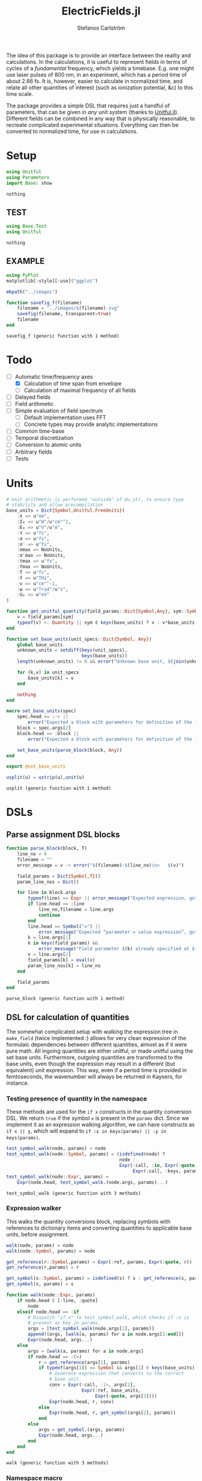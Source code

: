 #+TITLE: ElectricFields.jl
#+AUTHOR: Stefanos Carlström
#+EMAIL: stefanos.carlstrom@gmail.com

#+PROPERTY: header-args:julia :session *julia-ElectricFields*

The idea of this package is to provide an interface between the
reality and calculations. In the calculations, it is useful to
represent fields in terms of cycles of a /fundamental/ frequency,
which yields a timebase. E.g. one might use laser pulses of 800 nm, in
an experiment, which has a period time of about 2.66 fs. It is,
however, easier to calculate in normalized time, and relate all other
quantities of interest (such as ionization potential, &c) to this time
scale.

The package provides a simple DSL that requires just a handful of
parameters, that can be given in /any/ unit system (thanks to
[[https://github.com/ajkeller34/Unitful.jl][Unitful.jl]]). Different fields can be combined in any way that is
physically reasonable, to recreate complicated experimental
situations. Everything can then be converted to normalized time, for
use in calculations.

* Setup
  #+BEGIN_SRC julia
    using Unitful
    using Parameters
    import Base: show
  #+END_SRC

  #+RESULTS:
  : nothing

** TEST
   #+BEGIN_SRC julia
     using Base.Test
     using Unitful
   #+END_SRC

   #+RESULTS:
   : nothing

** EXAMPLE
   #+BEGIN_SRC julia
     using PyPlot
     matplotlib[:style][:use]("ggplot")

     mkpath("../images")

     function savefig_f(filename)
         filename = "../images/$(filename).svg"
         savefig(filename, transparent=true)
         filename
     end
   #+END_SRC

   #+RESULTS:
   : savefig_f (generic function with 1 method)

* Todo
  - [-] Automatic time/frequency axes
    - [X] Calculation of time span from envelope
    - [ ] Calculation of maximal frequency of all fields
  - [ ] Delayed fields
  - [ ] Field arithmetic
  - [ ] Simple evaluation of field spectrum
    - [ ] Default implementation uses FFT
    - [ ] Concrete types may provide analytic implementations
  - [ ] Common time-base
  - [ ] Temporal discretization
  - [ ] Conversion to atomic units
  - [ ] Arbitrary fields
  - [ ] Tests

* Units
  #+BEGIN_SRC julia
    # Unit arithmetic is performed "outside" of @u_str, to ensure type
    # stability and allow precompilation
    base_units = Dict{Symbol,Unitful.FreeUnits}(
        :λ => u"nm",
        :I₀ => u"W"/u"cm"^2,
        :E₀ => u"V"/u"m",
        :τ => u"fs",
        :σ => u"fs",
        :σ′ => u"fs",
        :σmax => NoUnits,
        :σ′max => NoUnits,
        :tmax => u"fs",
        :Tmax => NoUnits,
        :T => u"fs",
        :f => u"THz",
        :ν => u"cm"^-1,
        :ω => u"Trad"/u"s",
        :Uₚ => u"eV"
    )

    function get_unitful_quantity(field_params::Dict{Symbol,Any}, sym::Symbol)
        v = field_params[sym]
        typeof(v) <: Quantity || sym ∉ keys(base_units) ? v : v*base_units[sym]
    end

    function set_base_units(unit_specs::Dict{Symbol, Any})
        global base_units
        unknown_units = setdiff(keys(unit_specs),
                                keys(base_units))
        length(unknown_units) != 0 && error("Unknown base unit, $(join(unknown_units, ", "))")

        for (k,v) in unit_specs
            base_units[k] = v
        end

        nothing
    end

    macro set_base_units(spec)
        spec.head == :-> ||
            error("Expected a block with parameters for definition of the field")
        block = spec.args[2]
        block.head == :block ||
            error("Expected a block with parameters for definition of the field")

        set_base_units(parse_block(block, Any))
    end

    export @set_base_units

    usplit(u) = ustrip(u),unit(u)
  #+END_SRC

  #+RESULTS:
  : usplit (generic function with 1 method)

* DSLs
** Parse assignment DSL blocks
   #+BEGIN_SRC julia
     function parse_block(block, T)
         line_no = 0
         filename = ""
         error_message = v -> error("$(filename):$(line_no)\n>   $(v)")

         field_params = Dict{Symbol,T}()
         param_line_nos = Dict()

         for line in block.args
             typeof(line) == Expr || error_message("Expected expression, got $(line)")
             if line.head == :line
                 line_no,filename = line.args
                 continue
             end
             line.head == Symbol("=") ||
                 error_message("Expected “parameter = value expression”, got $(line)")
             k = line.args[1]
             k in keys(field_params) &&
                 error_message("Field parameter $(k) already specified at $(filename):$(param_line_nos[k])")
             v = line.args[2]
             field_params[k] = eval(v)
             param_line_nos[k] = line_no
         end

         field_params
     end
   #+END_SRC

   #+RESULTS:
   : parse_block (generic function with 1 method)

** DSL for calculation of quantities
   The somewhat complicated setup with walking the expression tree in
   =make_field= (twice implemented :) allows for very clean expression
   of the formulaic dependencies between different quantities, almost
   as if it were pure math. All ingoing quantities are either unitful,
   or made unitful using the set base units. Furthermore, outgoing
   quantities are transformed to the base units, even though the
   expression may result in a different (but equivalent) unit
   expression. This way, even if a period time is provided in
   femtoseconds, the wavenumber will always be returned in Kaysers, for
   instance.

*** Testing presence of quantity in the namespace
    These methods are used for the =if x= constructs in the quantity
    conversion DSL. We return =true= if the symbol =x= is present in the
    =params= dict. Since we implement it as an expression walking
    algorithm, we can have constructs as =if x || y=, which will expand
    to =if :x in keys(params) || :y in keys(params)=.
    #+BEGIN_SRC julia
      test_symbol_walk(node, params) = node
      test_symbol_walk(node::Symbol, params) = (isdefined(node) ?
                                                node :
                                                Expr(:call, :in, Expr(:quote, node),
                                                     Expr(:call, :keys, params)))
      test_symbol_walk(node::Expr, params) =
          Expr(node.head, test_symbol_walk.(node.args, params)...)
    #+END_SRC

    #+RESULTS:
    : test_symbol_walk (generic function with 3 methods)

*** Expression walker
    This walks the quantity conversions block, replacing symbols with
    references to dictionary items and converting quantities to
    applicable base units, before assignment.
    #+BEGIN_SRC julia
      walk(node, params) = node
      walk(node::Symbol, params) = node

      get_reference(r::Symbol,params) = Expr(:ref, params, Expr(:quote, r))
      get_reference(r,params) = r

      get_symbol(s::Symbol, params) = isdefined(s) ? s : get_reference(s, params)
      get_symbol(s, params) = s

      function walk(node::Expr, params)
          if node.head ∈ [:line, :quote]
              node
          elseif node.head == :if
              # Dispatch "if x" to test_symbol_walk, which checks if :x is
              # present as key in params.
              args = [test_symbol_walk(node.args[1], params)]
              append!(args, [walk(a, params) for a in node.args[2:end]])
              Expr(node.head, args...)
          else
              args = [walk(a, params) for a in node.args]
              if node.head == :(=)
                  r = get_reference(args[1], params)
                  if typeof(args[1]) == Symbol && args[1] ∈ keys(base_units)
                      # Generate expression that converts to the correct
                      # base unit.
                      conv = Expr(:call, :|>, args[2],
                                  Expr(:ref, base_units,
                                       Expr(:quote, args[1])))
                      Expr(node.head, r, conv)
                  else
                      Expr(node.head, r, get_symbol(args[2], params))
                  end
              else
                  args = get_symbol.(args, params)
                  Expr(node.head, args...)
              end
          end
      end
    #+END_SRC

    #+RESULTS:
    : walk (generic function with 3 methods)

*** Namespace macro
    This macro uses the dictionary =params= as a "namespace", i.e. all
    symbols are assumed to be keys in this dictionary.
    #+BEGIN_SRC julia
      macro namespace!(exprs, params)
          local tree = walk(exprs, esc(params))
          quote
              $tree()
          end
      end
    #+END_SRC

    #+RESULTS:
    : @namespace! (macro with 1 method)

*** Test of "competing quantities"
    This function ensures that one and only one of "competing"
    quantities is specified.
    #+BEGIN_SRC julia
      function test_field_parameters(field_params, set)
          info = set ∩ keys(field_params)
          set_string = join(set, ", ", " and ")

          length(info) == 0 &&
              (length(set) > 1 && error("Need to provide one of $(set_string)") ||
               error("Required parameter $(set_string) missing"))
          length(info) > 1 &&
              error("Can only specify one of $(set_string)")

          info
      end
    #+END_SRC

    #+RESULTS:
    : test_field_parameters (generic function with 1 method)

* Field types
  #+BEGIN_SRC julia
    abstract type AbstractField end
    abstract type AbstractCarrier end
    abstract type AbstractEnvelope end

    # # Not possible in current version of Julia
    # # https://github.com/JuliaLang/julia/issues/14919
    # (f::AbstractField)(t::Number) = envelope(f)(t)*carrier(f)(t)

    wavelength(f::AbstractField) = wavelength(carrier(f))
    period(f::AbstractField) = period(carrier(f))

    frequency(f::AbstractField) = frequency(carrier(f)) |> base_units[:f]
    max_frequency(f::AbstractField) = max_frequency(carrier(f)) |> base_units[:f]
    wavenumber(f::AbstractField) = wavenumber(carrier(f))
    fundamental(f::AbstractField) = fundamental(carrier(f))
    energy(f::AbstractField) = energy(carrier(f))


    intensity(f::AbstractField) = intensity(envelope(f))
    amplitude(f::AbstractField) = amplitude(envelope(f))
    duration(f::AbstractField) = duration(envelope(f))
    continuity(f::AbstractField) = continuity(envelope(f))
  #+END_SRC

  #+RESULTS:
  : continuity (generic function with 5 methods)
** Linear field
   #+BEGIN_SRC julia
     struct LinearField <: AbstractField
         carrier::AbstractCarrier
         env::AbstractEnvelope # Amplitude envelope
         params::Dict{Symbol, Any}
     end

     (f::LinearField)(t::Number) = f.carrier(t)*f.env(t)

     function show(io::IO, f::LinearField)
         write(io, "Linearly polarized field with\n  – a ")
         show(io, f.carrier)
         write(io, " \n  – and a ")
         show(io, f.env)
     end

     carrier(f::LinearField) = f.carrier
     envelope(f::LinearField) = f.env
     params(f::LinearField) = f.params
   #+END_SRC

   #+RESULTS:
   : params (generic function with 1 method)

** Transverse field
   #+BEGIN_SRC julia
     struct TransverseField <: AbstractField
         z::LinearField
         x::LinearField
     end

     duration(f::TransverseField) = max(duration.((f.z,f.x))...)
   #+END_SRC

   #+RESULTS:
   : duration (generic function with 3 methods)

** Keldysh parameter
   The [[https://en.wikipedia.org/wiki/Tunnel_ionization][Keldysh parameter]] relates the strength of a dynamic electric
   field to that of the binding potential of an atom. It is given by

   \[\gamma = \sqrt{\frac{I_p}{2U_p}},\]

   where \(I_p\) is the ionization potential of the atom and \(U_p\)
   is the ponderomotive potential of the dynamic field.
   #+BEGIN_SRC julia
     keldysh(f::AbstractField, Iₚ::Unitful.Energy) = √(Iₚ/2params(f)[:Uₚ]) |> NoUnits
   #+END_SRC

   #+RESULTS:
   : keldysh (generic function with 1 method)

** Exports
   #+BEGIN_SRC julia
     export carrier,
         wavelength, period,
         frequency, max_frequency, wavenumber, fundamental, energy,
         envelope,
         intensity, amplitude,
         duration,
         params,
         keldysh
   #+END_SRC

   #+RESULTS:
   : nothing

* Time axis
  We construct the time axis such that the highest frequency component
  of the field is resolved. By the Nyquist sampling theorem, we need
  minimum \(f_s>2f_{\textrm{max}}\), but to be on the safe side, we
  use, as default, \(f_s=100f_{\textrm{max}}\). This also makes plots
  nicer.
  #+BEGIN_SRC julia
    span(f::AbstractField) = span(envelope(f))

    const DEFAULT_SAMPLING_FACTOR = 100
    default_sampling_frequency(f::AbstractField) = DEFAULT_SAMPLING_FACTOR*max_frequency(f)

    steps(f::AbstractField, fs::Unitful.Frequency=default_sampling_frequency(f)) =
        ceil(Int, fs*abs(-(span(f)...)))
    steps(f::AbstractField, ndt::Integer) = steps(f, ndt/period(f))

    timeaxis(f::AbstractField, fs::Unitful.Frequency=default_sampling_frequency(f)) =
        linspace(span(f)..., steps(f, fs))
    timeaxis(f::AbstractField, ndt::Integer) = linspace(span(f)..., steps(f, ndt))

    export span, steps, timeaxis
  #+END_SRC

  #+RESULTS:
  : nothing

* Carriers
  #+BEGIN_SRC julia :results value verbatim
    carrier_types = Dict{Symbol,Any}()

    max_frequency(carrier::AbstractCarrier) = frequency(carrier)
  #+END_SRC

  #+RESULTS:

** Fixed carrier
   The carrier is fixed in the sense that the instantaneous frequency
   is constant throughout the pulse.
   #+BEGIN_SRC julia
     struct FixedCarrier <: AbstractCarrier
         λ::Number
         T::Number
         ω::Number
         ϕ::Number # Carrier–envelope phase, in radians
     end

     (carrier::FixedCarrier)(t::Number) = sin(carrier.ω*t + carrier.ϕ)

     carrier_types[:fixed] = FixedCarrier

     wavelength(carrier::FixedCarrier) = carrier.λ
     period(carrier::FixedCarrier) = carrier.T

     frequency(carrier::FixedCarrier) = 1/carrier.T
     wavenumber(carrier::FixedCarrier) = 1/carrier.λ
     fundamental(carrier::FixedCarrier) = carrier.ω
     energy(carrier::FixedCarrier) = carrier.ω * u"hbar"

     function FixedCarrier(field_params::Dict{Symbol,Any})
         @unpack λ, T, ω = field_params
         ϕ = get(field_params, :ϕ, 0)
         FixedCarrier(λ, T, ω, ϕ)
     end

     function show(io::IO, carrier::FixedCarrier)
         write(io, @sprintf("Fixed carrier @ λ = %0.2f %s (T = %0.2f %s)",
                            usplit(carrier.λ)..., usplit(carrier.T)...))
         if carrier.ϕ != 0
             write(io, @sprintf("; CEP = %0.2fπ", carrier.ϕ/π))
         end
     end
   #+END_SRC

   #+RESULTS:

** Harmonic carrier
   #+BEGIN_SRC julia
     struct HarmonicCarrier <: AbstractCarrier
         λ::Number
         T::Number
         ω::Number
         ϕ::Number # Carrier–envelope phase, in radians
         q::AbstractVector{Int}
     end

     harmonics(carrier::HarmonicCarrier) = carrier.q
     export harmonics

     (carrier::HarmonicCarrier)(t::Number) = sum(sin(q*(carrier.ω*t + carrier.ϕ))
                                                 for q ∈ harmonics(carrier))

     carrier_types[:harmonic] = HarmonicCarrier

     wavelength(carrier::HarmonicCarrier) = carrier.λ
     period(carrier::HarmonicCarrier) = carrier.T

     frequency(carrier::HarmonicCarrier) = 1/carrier.T
     max_frequency(carrier::HarmonicCarrier) = maximum(harmonics(carrier))*frequency(carrier)
     wavenumber(carrier::HarmonicCarrier) = 1/carrier.λ
     fundamental(carrier::HarmonicCarrier) = carrier.ω
     energy(carrier::HarmonicCarrier) = carrier.ω * u"hbar"

     function HarmonicCarrier(field_params::Dict{Symbol,Any})
         @unpack λ, T, ω, q = field_params
         ϕ = get(field_params, :ϕ, 0)
         HarmonicCarrier(λ, T, ω, ϕ, q)
     end

     function show(io::IO, carrier::HarmonicCarrier)
         write(io, @sprintf("Harmonic carrier @ λ = %0.2f %s (T = %0.2f %s); q ∈ %s",
                            usplit(carrier.λ)..., usplit(carrier.T)...,
                            string(harmonics(carrier))))
         if carrier.ϕ != 0
             write(io, @sprintf("; CEP = %0.2fπ", carrier.ϕ/π))
         end
     end
   #+END_SRC

   #+RESULTS:


** Dispersed carriers [0/2]
*** TODO Chirped carrier
*** TODO Sellmeier equations
* Envelopes [2/3]
  The envelopes implemented below are all /amplitude/ envelopes,
  since that is what is being used in calculations. However, they may
  be specified using intensity-related quantities, e.g. Gaussian
  pulses are most often specified using the FWHM duration of their
  /intensity/ envelopes.

  #+BEGIN_SRC julia :results value verbatim
    envelope_types = Dict{Symbol,Any}()
  #+END_SRC

  #+RESULTS:

** DONE Gaussian
   A Gaussian pulse is given by

   \[I_0\exp\left(-\frac{t^2}{2\sigma^2}\right),\]

   where the standard deviation σ is related to the FWHM duration τ
   of the intensity envelope as

   \[\sigma = \frac{\tau}{2\sqrt{2\ln 2}}.\]

   Furthermore, the /amplitude/ standard deviation σ′ is proportional
   to the intensity ditto: \(\sigma' = \sqrt{2}\sigma\). Therefore,
   the amplitude envelope is given by

   \[E_0\exp\left(-\frac{t^2}{2{\sigma'}^2}\right)
   =E_0\exp\left(-\frac{t^2}{4\sigma^2}\right)
   =E_0\exp\left(-\frac{2\ln2t^2}{\tau^2}\right).\]

   Since a Gaussian never ends, we specify how many σ we
   require; the resulting time window will be rounded up to an
   integer amount of cycles of the fundamental.

   #+BEGIN_SRC julia
     struct GaussianEnvelope <: AbstractEnvelope
         τ::Number # Intensity FWHM
         σ::Number # Intensity std.dev.
         σ′::Number # Envelope std.dev.
         σmax::Number
         σ′max::Number
         tmax::Number # Maximum time. Time window: [-tmax,tmax]
         Tmax::Integer # Maximum time, in cycles of the fundamental.
         I₀::Number
         E₀::Number
     end
     envelope_types[:gauss] = GaussianEnvelope

     (env::GaussianEnvelope)(t::Number) = env.E₀*exp(-t^2/(2*env.σ′^2))

     show(io::IO, env::GaussianEnvelope) =
         write(io, @sprintf("I₀ = %0.2g %s Gaussian envelope of duration %0.2g %s (intensity FWHM; ±%0.2fσ) ",
                            usplit(env.I₀)..., usplit(env.τ)..., env.σmax))

     function GaussianEnvelope(field_params::Dict{Symbol,Any})
         test_field_parameters(field_params, [:T]) # Period time required to round time window up
         test_field_parameters(field_params, [:τ, :σ, :σ′])
         test_field_parameters(field_params, [:σmax, :σ′max, :tmax, :Tmax])

         @namespace!(field_params) do
             if τ
                 σ = τ/(2*√(2log(2)))
             else
                 if σ′
                     σ = σ′/√2
                 end
                 τ = 2*√(2log(2))*σ
             end
             if !σ′
                 σ′ = √2*σ
             end

             if σmax || σ′max
                 if σmax
                     Tmax = ceil(Int, σmax*σ/T)
                 elseif σ′max
                     Tmax = ceil(Int, σ′max*σ′/T)
                 end
                 tmax = Tmax*T
             else
                 if tmax
                     Tmax = ceil(Int, tmax/T)
                 elseif Tmax
                     tmax = Tmax*T
                 end
             end
             σmax = tmax/σ
             σ′max = tmax/σ′
         end

         @unpack τ, σ, σ′, σmax, σ′max, tmax, Tmax, I₀, E₀ = field_params
         GaussianEnvelope(τ, σ, σ′, σmax, σ′max, tmax, Tmax, I₀, E₀)
     end

     continuity(::GaussianEnvelope) = Inf
     span(env::GaussianEnvelope) = (-env.tmax, env.tmax)
   #+END_SRC

   #+RESULTS:

** DONE Trapezoidal
   #+BEGIN_SRC julia
     struct TrapezoidalEnvelope <: AbstractEnvelope
         ramp_up::Number
         flat::Number
         ramp_down::Number
         I₀::Number
         E₀::Number
         T::Number
     end
     envelope_types[:trapezoidal] = TrapezoidalEnvelope
     # Common alias
     envelope_types[:tophat] = TrapezoidalEnvelope

     function (env::TrapezoidalEnvelope)(t::Number)
         t /= env.T
         f = if t < 0
             0
         elseif t < env.ramp_up
             t/env.ramp_up
         elseif t < env.ramp_up + env.flat
             1
         elseif t < env.ramp_up + env.flat + env.ramp_down
             1 - (t-env.ramp_up-env.flat)/env.ramp_down
         else
             0
         end
         f*env.E₀
     end

     show(io::IO, env::TrapezoidalEnvelope) =
         write(io, @sprintf("I₀ = %0.2g %s /%s‾%s‾%s\\ cycles trapezoidal envelope",
                            usplit(env.I₀)...,
                            env.ramp_up, env.flat, env.ramp_down))

     function TrapezoidalEnvelope(field_params::Dict{Symbol,Any})
         test_field_parameters(field_params, [:T]) # Period time required to relate ramps/flat to cycles
         test_field_parameters(field_params, [:ramp, :ramp_up])
         test_field_parameters(field_params, [:ramp, :ramp_down])
         test_field_parameters(field_params, [:flat])

         @namespace!(field_params) do
             if ramp
                 ramp_up = ramp
                 ramp_down = ramp
             end
         end

         @unpack ramp_up, flat, ramp_down, I₀, E₀, T = field_params

         ramp_up >= 0 || error("Negative up-ramp not supported")
         flat >= 0 || error("Negative flat region not supported")
         ramp_down >= 0 || error("Negative down-ramp not supported")
         ramp_up + flat + ramp_down > 0 || error("Pulse length must be non-zero")

         TrapezoidalEnvelope(ramp_up, flat, ramp_down, I₀, E₀, T)
     end

     continuity(::TrapezoidalEnvelope) = 0
     span(env::TrapezoidalEnvelope) = (0u"fs", (env.ramp_up + env.flat + env.ramp_down)*env.T)
   #+END_SRC

   #+RESULTS:

** TODO Sin2

** Exports
   #+BEGIN_SRC julia
     export continuity
   #+END_SRC

   #+RESULTS:
   : nothing

* TODO Field arithmetic [1/1]
  For calculations, a time-base is necessary ("normalized time"), with
  respect to which all harmonic motions &c are analyzed.  When
  combining fields of commensurate frequencies, it is easy to
  establish a common time-base, most likely the fundamental wavelength
  will be the obvious choice -- such as when adding an IR field and its
  harmonic components as generated through e.g. HHG:

  \[E(t) = \sum_q E_{2q + 1}(t)\sin[(2q+1)\omega t].\]

  However, when adding incommensurate frequencies, there is no obvious
  choice, so the user has to specify the time-base explicitly -- maybe
  by the order in which the fields are added?

  There should also be some helper routines that, when discretizing
  the time axis, estimate whether all harmonic components of interest
  are satisfactorily resolved.

** Sum fields
   #+BEGIN_SRC julia
     import Base: +

     type SumField <: AbstractField
         a::AbstractField
         b::AbstractField
     end

     function show(io::IO, f::SumField)
         a_str = split(string(f.a), "\n")
         b_str = split(string(f.b), "\n")

         for (s,l) in zip("⌈" * repeat("|", length(a_str)-1), a_str)
             write(io, "$s $l\n")
         end

         write(io, "⊕\n")

         for (s,l) in zip(repeat("|", length(b_str)-1) * "⌊", b_str)
             write(io, "$s $l\n")
         end
     end

     +(a::AbstractField,
       b::AbstractField) = SumField(a, b)

     (f::SumField)(t::Unitful.Time) = f.a(t) + f.b(t)

     function span(f::SumField)
         sa = span(f.a)
         sb = span(f.b)
         (min(sa[1], sb[1]), max(sa[2],sb[2]))
     end

     for fun in [:wavelength, :period, :frequency, :wavenumber, :fundamental, :energy]
         @eval begin
             function ($fun)(f::SumField)
                 a = ($fun)(f.a)
                 b = ($fun)(f.b)
                 a != b && error("$(ucfirst(string($fun))) differs between SumField composants!")
                 a
             end
         end
     end

     max_frequency(f::SumField) =
         max(max_frequency(f.a), max_frequency(f.b))

     continuity(f::SumField) =
         min(continuity(f.a), continuity(f.b))
   #+END_SRC

   #+RESULTS:

** Negated fields
   #+BEGIN_SRC julia
     import Base: -

     type NegatedField <: AbstractField
         a::AbstractField
     end
     (f::NegatedField)(t::Unitful.Time) = -f.a(t)

     -(a::AbstractField,
       b::AbstractField) = a + NegatedField(b)

     type NegatedCarrier <: AbstractCarrier
         carrier::AbstractCarrier
     end
     (carrier::NegatedCarrier)(t::Unitful.Time) = -carrier.carrier(t)

     carrier(f::NegatedField) = NegatedCarrier(carrier(f.a), f.t₀)
     envelope(f::NegatedField) = envelope(f.a)
   #+END_SRC

   #+RESULTS:

** Delayed fields
   #+BEGIN_SRC julia
     type DelayedField <: AbstractField
         a::AbstractField
         t₀::Number
     end
     (f::DelayedField)(t::Unitful.Time) = f.a(t-f.t₀)

     function show(io::IO, f::DelayedField)
         show(io, f.a)
         write(io, "\n  – delayed by ")
         show(io, f.t₀)
     end

     type DelayedCarrier <: AbstractCarrier
         carrier::AbstractCarrier
         t₀::Number
     end
     (carrier::DelayedCarrier)(t::Unitful.Time) = carrier.carrier(t-carrier.t₀)

     type DelayedEnvelope <: AbstractEnvelope
         env::AbstractEnvelope
         t₀::Number
     end
     (envelope::DelayedEnvelope)(t::Unitful.Time) = envelope.env(t-envelope.t₀)

     carrier(f::DelayedField) = DelayedCarrier(carrier(f.a), f.t₀)
     envelope(f::DelayedField) = DelayedEnvelope(envelope(f.a), f.t₀)

     span(env::DelayedEnvelope) = span(env.env) .+ env.t₀


     for CarrierType in [:NegatedCarrier, :DelayedCarrier]
         for fun in [:wavelength, :period, :frequency, :max_frequency,
                     :wavenumber, :fundamental, :energy]
             @eval ($fun)(carrier::($CarrierType)) = ($fun)(carrier.carrier)
         end
     end

     for fun in [:intensity, :amplitude, :duration, :continuity]
         @eval ($fun)(env::DelayedEnvelope) = ($fun)(env.env)
     end
   #+END_SRC

   #+RESULTS:
   : nothing

*** DONE Delay operators
    Convention for delayed fields: a field delayed by a /positive/
    time, comes /later/, i.e. we write \(f(t-\delta t)\).
    #+BEGIN_SRC julia
      delay(a::AbstractField, t₀::Unitful.Time) = DelayedField(a, t₀)
      delay(a::AbstractField, nT::Real) = delay(a, nT*period(a))
      delay(a::AbstractField, ϕ::Quantity{Float64, Unitful.Dimensions{()}}) = delay(a, ϕ/(2π*u"rad"))

      delay(a::DelayedField) = a.t₀
      delay(a::AbstractField) = 0u"s"

      export delay
    #+END_SRC

    #+RESULTS:
* Field creation
** Parameter calculation
   This function performs the calculation of different quantities from
   the information provided.

   The [[https://en.wikipedia.org/wiki/Ponderomotive_energy][ponderomotive potential]] U_p is the cycle-average quiver energy
   of a free electron in an electromagnetic field. It is given by

   \[U_p =
   \frac{e^2E_0^2}{4m\omega^2}=\frac{2e^2}{c\varepsilon_0m}\times\frac{I}{4\omega^2},
   \]

   or, in atomic units,

   \[U_p = \frac{I}{4\omega^2}.\]

   #+BEGIN_SRC julia
     function calc_params!(field_params::Dict{Symbol,Any})
         test_field_parameters(field_params, [:λ, :T, :f, :ν, :ω])
         test_field_parameters(field_params, [:I₀, :E₀, :Uₚ])

         for k in keys(field_params)
             field_params[k] = get_unitful_quantity(field_params, k)
         end

         @namespace!(field_params) do
             if λ || T
                 if λ
                     T = λ/u"c"
                 elseif T
                     λ = T*u"c"
                 end
                 ν = 1/λ
                 f = 1/T
                 ω = 2π*u"rad"*f
             else # ∝ Frequency specified
                 if f || ν
                     if f
                         ν = f/u"c"
                     elseif ν
                         f = ν*u"c"
                     end
                     ω = 2π*u"rad"*f
                 else ω
                     f = ω/(2π*u"rad")
                     ν = f/u"c"
                 end
                 T = 1/f
                 λ = 1/ν
             end

             if I₀ || Uₚ
                 if Uₚ
                     I₀ = Uₚ / (2*u"q"^2/(u"c"*u"ε0"*u"me")) * 4ω^2
                 end
                 E₀ = √(2I₀/(u"ε0"*u"c"))
             elseif E₀
                 I₀ = u"ε0"*u"c"/2*E₀^2
             end
             if !Uₚ
                 Uₚ = 2*u"q"^2/(u"c"*u"ε0"*u"me") * I₀/4ω^2
             end
         end

         field_params
     end
   #+END_SRC

   #+RESULTS:

** Frontend macro
   #+BEGIN_SRC julia
     function make_field(field_params::Dict{Symbol,Any})
         calc_params!(field_params)

         # Maybe these two blocks can be implicitly deduced from the passed
         # parameters? E.g. if a chirp parameter is given, the carrier type
         # should autmatically be resolved as ChirpedCarrier. Similarly, if
         # ramp and flat are given, a trapezoidal pulse is requested.

         carrier_sym = get(field_params, :carrier,
                           :q ∉ keys(field_params) ? :fixed : :harmonic)
         carrier_sym ∉ keys(carrier_types) &&
             error("Unknown carrier type $(carrier_sym), valid choices are $(keys(carrier_types))")
         :q ∈ keys(field_params) && carrier_sym != :harmonic &&
             error("Invalid carrier type, $(carrier_sym), for field with harmonic components")
         carrier = carrier_types[carrier_sym](field_params)

         env_sym = get(field_params, :env, :gauss)
         env_sym ∉ keys(envelope_types) &&
             error("Unknown envelope type $(env_sym), valid choices are $(keys(envelope_types))")
         env = envelope_types[env_sym](field_params)

         :ξ in keys(field_params) &&
             error("Elliptical (transverse) fields not yet supported!")

         LinearField(carrier, env, field_params)
     end

     macro field(spec, var)
         spec.head == :-> ||
             error("Expected a block with parameters for definition of the field")
         block = spec.args[2]
         block.head == :block ||
             error("Expected a block with parameters for definition of the field")

         field_params = parse_block(block, Any)
         quote
             $(esc(var)) = make_field($field_params)
         end
     end

     export @field
   #+END_SRC

   #+RESULTS:
   : nothing

** EXAMPLE Usage
*** Specifying wavelength
    A [[https://en.wikipedia.org/wiki/Gaussian_function][Gaussian envelope]] is the default and can be omitted; τ refers
    the [[https://en.wikipedia.org/wiki/Full_width_at_half_maximum][FWHM]] duration of the intensity envelope.
    #+BEGIN_SRC julia :exports both :results value verbatim
      @field(IR) do
          λ  = 800.0
          I₀ = 1e14
          τ  = 6.2
          Tmax = 10
          env = :gauss
      end
    #+END_SRC

    #+RESULTS:
    : Linearly polarized field with
    :   – a Fixed carrier @ λ = 800.00 nm (T = 2.67 fs) 
    :   – and a I₀ = 1e+14 cm^-2 W Gaussian envelope of duration 6.2 fs (intensity FWHM; ±10.14σ) 

    We can define a second pulse with the same parameters as the above,
    but with a carrier–envelope phase of π/2:

    #+BEGIN_SRC julia :exports both :results value verbatim
      @field(IR2) do
          λ    = 800.0
          I₀   = 1e14
          τ    = 6.2
          Tmax = 10
          ϕ    = π/2
      end
    #+END_SRC

    #+RESULTS:
    : Linearly polarized field with
    :   – a Fixed carrier @ λ = 800.00 nm (T = 2.67 fs); CEP = 0.50π 
    :   – and a I₀ = 1e+14 cm^-2 W Gaussian envelope of duration 6.2 fs (intensity FWHM; ±10.14σ) 

    #+BEGIN_SRC julia :exports code
      t = timeaxis(IR)
      E = IR.(t)
      E2 = IR2.(t)
    #+END_SRC

    #+RESULTS:

    #+BEGIN_SRC julia :exports results :results value file
      figure("pulse")
      clf()
      plot(t./u"fs", IR.(t)./1e10u"V/m")
      plot(t./u"fs", IR2.(t)./1e10u"V/m")
      xlabel(L"$t$ [fs]")
      ylabel(L"$E$ [$10^{10}$ V/m]")
      tight_layout()
      savefig_f("ir")
    #+END_SRC

    #+RESULTS:
    [[file:../images/ir.svg]]
     
*** Trapezoidal envelope
    A trapezoidal envelope (also known as a tophat pulse; commonly
    used in calculations) has a ramp-up, a flat region, and a
    ramp-down.
    #+BEGIN_SRC julia :exports both :results value verbatim
      @field(XUV) do
          λ    = 800.0u"nm"
          I₀   = 1e10u"W/cm^2"
          q    = 17:2:55 # Harmonic orders of 800 nm
          env  = :trapezoidal
          ramp = 5
          flat = 10
      end
    #+END_SRC

    #+RESULTS:
    : Linearly polarized field with
    :   – a Harmonic carrier @ λ = 800.00 nm (T = 2.67 fs); q ∈ 17:2:55 
    :   – and a I₀ = 1e+10 cm^-2 W /5‾10‾5\ cycles trapezoidal envelope

    #+BEGIN_SRC julia :exports results :results value file
      t = timeaxis(XUV)

      figure("trapezoidal xuv")
      clf()
      plot(t./u"fs", NoUnits.(XUV.(t)./1e8u"V/m"))
      xlabel(L"$t$ [fs]")
      ylabel(L"$E$ [$10^8$ V/m]")
      margins(0.1,0.1)
      tight_layout()
      savefig_f("trapezoidal-xuv")
    #+END_SRC

    #+RESULTS:
    [[file:../images/trapezoidal-xuv.svg]]

*** Specifying period time, other base units
    #+BEGIN_SRC julia :exports both :results value verbatim
      @set_base_units() do
          λ  = u"km"
      end

      @field(radio) do
          T     = 3.0u"ms"
          E₀    = 5u"V/m"
          τ     = 10u"s"
          σ′max = 5
      end
    #+END_SRC

    #+RESULTS:
    : Linearly polarized field with
    :   – a Fixed carrier @ λ = 899.38 km (T = 3.00 ms) 
    :   – and a I₀ = 3.3e-06 cm^-2 W Gaussian envelope of duration 10 s (intensity FWHM; ±7.07σ) 

*** Summing two fields
    #+BEGIN_SRC julia :exports both :results verbatim
      @set_base_units() do
          λ  = u"nm"
      end

      @field(IR) do
          λ  = 800.0
          E₀ = 4
          τ  = 15u"fs"
          σmax = 5
          env = :gauss
      end

      @field(XUV) do
          λ  = 800.0
          E₀ = 1
          τ  = 2u"fs"
          σmax = 5
          env = :gauss
          q = 15:2:37
      end

      IR = delay(IR, 8u"fs")
      field = IR + XUV
    #+END_SRC

    #+RESULTS:
    : ⌈ Linearly polarized field with
    : |   – a Fixed carrier @ λ = 800.00 nm (T = 2.67 fs) 
    : |   – and a I₀ = 2.1e-06 cm^-2 W Gaussian envelope of duration 15 fs (intensity FWHM; ±5.03σ) 
    : |   – delayed by 8 fs
    : ⊕
    : | Linearly polarized field with
    : |   – a Harmonic carrier @ λ = 800.00 nm (T = 2.67 fs); q ∈ 15:2:37 
    : ⌊   – and a I₀ = 1.3e-07 cm^-2 W Gaussian envelope of duration 2 fs (intensity FWHM; ±6.28σ) 

    #+BEGIN_SRC julia :exports results :results value file
      t = timeaxis(field)

      figure("summed fields")
      clf()
      plot(t./u"fs" .|> NoUnits, field.(t)./u"V/m" .|> NoUnits, label="Combined field")
      plot(t./u"fs" .|> NoUnits, envelope(IR).(t)./u"V/m" .|> NoUnits, label="IR envelope")
      plot(t./u"fs" .|> NoUnits, envelope(XUV).(t)./u"V/m" .|> NoUnits, label="XUV envelope")
      legend()
      xlabel(L"$t$ [fs]")
      ylabel(L"$E$ [V/m]")
      margins(0.1,0.1)
      tight_layout()
      savefig_f("summed-fields")
    #+END_SRC

    #+RESULTS:
    [[file:../images/summed-fields.svg]]
